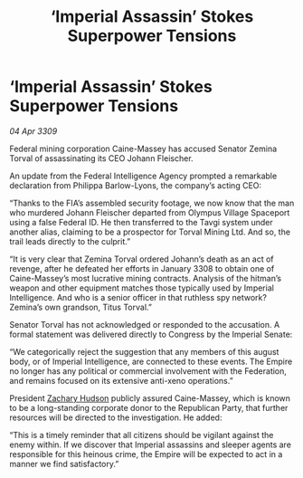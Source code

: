 :PROPERTIES:
:ID:       db4aeb81-9466-4777-8c66-4cdffb3e991f
:END:
#+title: ‘Imperial Assassin’ Stokes Superpower Tensions
#+filetags: :galnet:

* ‘Imperial Assassin’ Stokes Superpower Tensions

/04 Apr 3309/

Federal mining corporation Caine-Massey has accused Senator Zemina Torval of assassinating its CEO Johann Fleischer. 

An update from the Federal Intelligence Agency prompted a remarkable declaration from Philippa Barlow-Lyons, the company’s acting CEO: 

“Thanks to the FIA’s assembled security footage, we now know that the man who murdered Johann Fleischer departed from Olympus Village Spaceport using a false Federal ID. He then transferred to the Tavgi system under another alias, claiming to be a prospector for Torval Mining Ltd. And so, the trail leads directly to the culprit.” 

“It is very clear that Zemina Torval ordered Johann’s death as an act of revenge, after he defeated her efforts in January 3308 to obtain one of Caine-Massey’s most lucrative mining contracts. Analysis of the hitman’s weapon and other equipment matches those typically used by Imperial Intelligence. And who is a senior officer in that ruthless spy network? Zemina’s own grandson, Titus Torval.” 

Senator Torval has not acknowledged or responded to the accusation. A formal statement was delivered directly to Congress by the Imperial Senate: 

“We categorically reject the suggestion that any members of this august body, or of Imperial Intelligence, are connected to these events. The Empire no longer has any political or commercial involvement with the Federation, and remains focused on its extensive anti-xeno operations.” 

President [[id:02322be1-fc02-4d8b-acf6-9a9681e3fb15][Zachary Hudson]] publicly assured Caine-Massey, which is known to be a long-standing corporate donor to the Republican Party, that further resources will be directed to the investigation. He added:  

“This is a timely reminder that all citizens should be vigilant against the enemy within. If we discover that Imperial assassins and sleeper agents are responsible for this heinous crime, the Empire will be expected to act in a manner we find satisfactory.”
